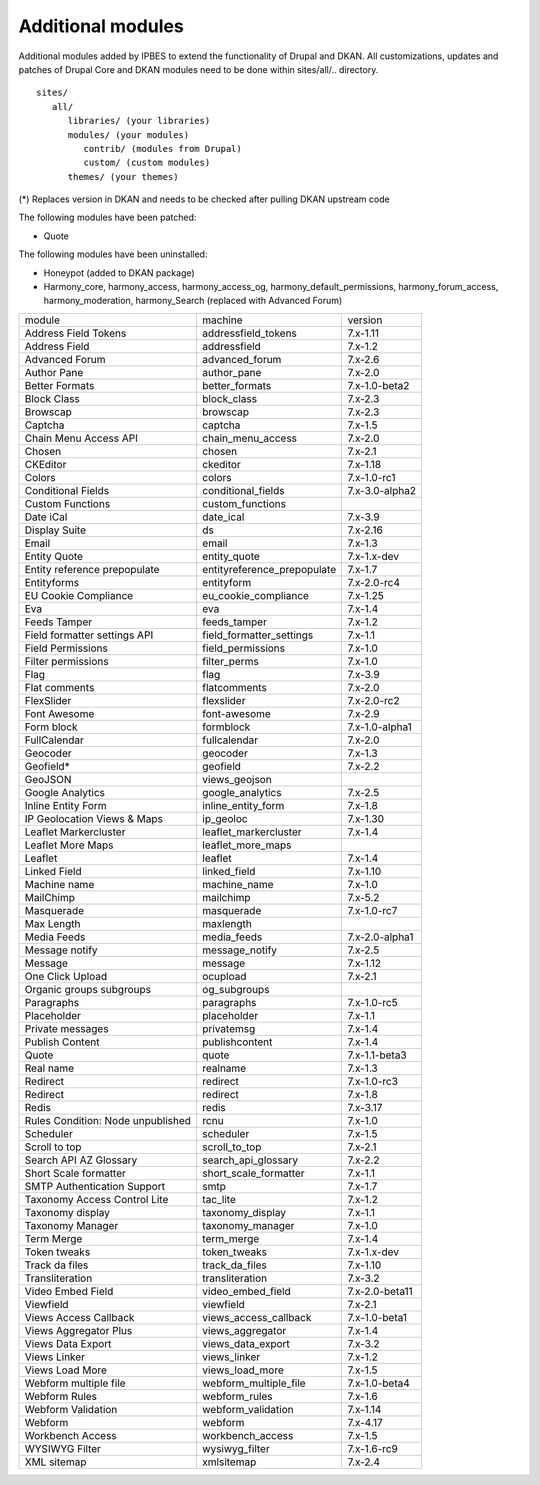 Additional modules
~~~~~~~~~~~~~~~~~~

Additional modules added by IPBES to extend the functionality of Drupal and DKAN. All customizations, updates and patches of Drupal Core and DKAN modules need to be done within sites/all/.. directory. ::

   sites/
      all/
         libraries/ (your libraries)
         modules/ (your modules)
            contrib/ (modules from Drupal)
            custom/ (custom modules)
         themes/ (your themes)

(*) Replaces version in DKAN and needs to be checked after pulling DKAN upstream code

The following modules have been patched:

* Quote 

The following modules have been uninstalled:

* Honeypot (added to DKAN package)

* Harmony_core, harmony_access, harmony_access_og, harmony_default_permissions, harmony_forum_access, harmony_moderation, harmony_Search (replaced with Advanced Forum)

+-----------------------------------+-----------------------------+----------------+
| module                            | machine                     | version        |
+-----------------------------------+-----------------------------+----------------+
| Address Field Tokens              | addressfield_tokens         | 7.x-1.11       |
+-----------------------------------+-----------------------------+----------------+
| Address Field                     | addressfield                | 7.x-1.2        |
+-----------------------------------+-----------------------------+----------------+
| Advanced Forum                    | advanced_forum              | 7.x-2.6        |
+-----------------------------------+-----------------------------+----------------+
| Author Pane                       | author_pane                 | 7.x-2.0        |
+-----------------------------------+-----------------------------+----------------+
| Better Formats                    | better_formats              | 7.x-1.0-beta2  |
+-----------------------------------+-----------------------------+----------------+
| Block Class                       | block_class                 | 7.x-2.3        |
+-----------------------------------+-----------------------------+----------------+
| Browscap                          | browscap                    | 7.x-2.3        |
+-----------------------------------+-----------------------------+----------------+
| Captcha                           | captcha                     | 7.x-1.5        |
+-----------------------------------+-----------------------------+----------------+
| Chain Menu Access API             | chain_menu_access           | 7.x-2.0        |
+-----------------------------------+-----------------------------+----------------+
| Chosen                            | chosen                      | 7.x-2.1        |
+-----------------------------------+-----------------------------+----------------+
| CKEditor                          | ckeditor                    | 7.x-1.18       |
+-----------------------------------+-----------------------------+----------------+
| Colors                            | colors                      | 7.x-1.0-rc1    |
+-----------------------------------+-----------------------------+----------------+
| Conditional Fields                | conditional_fields          | 7.x-3.0-alpha2 |
+-----------------------------------+-----------------------------+----------------+
| Custom Functions                  | custom_functions            |                |
+-----------------------------------+-----------------------------+----------------+
| Date iCal                         | date_ical                   | 7.x-3.9        |
+-----------------------------------+-----------------------------+----------------+
| Display Suite                     | ds                          | 7.x-2.16       |
+-----------------------------------+-----------------------------+----------------+
| Email                             | email                       | 7.x-1.3        |
+-----------------------------------+-----------------------------+----------------+
| Entity Quote                      | entity_quote                | 7.x-1.x-dev    |
+-----------------------------------+-----------------------------+----------------+
| Entity reference prepopulate      | entityreference_prepopulate | 7.x-1.7        |
+-----------------------------------+-----------------------------+----------------+
| Entityforms                       | entityform                  | 7.x-2.0-rc4    |
+-----------------------------------+-----------------------------+----------------+
| EU Cookie Compliance              | eu_cookie_compliance        | 7.x-1.25       |
+-----------------------------------+-----------------------------+----------------+
| Eva                               | eva                         | 7.x-1.4        |
+-----------------------------------+-----------------------------+----------------+
| Feeds Tamper                      | feeds_tamper                | 7.x-1.2        |
+-----------------------------------+-----------------------------+----------------+
| Field formatter settings API      | field_formatter_settings    | 7.x-1.1        |
+-----------------------------------+-----------------------------+----------------+
| Field Permissions                 | field_permissions           | 7.x-1.0        |
+-----------------------------------+-----------------------------+----------------+
| Filter permissions                | filter_perms                | 7.x-1.0        |
+-----------------------------------+-----------------------------+----------------+
| Flag                              | flag                        | 7.x-3.9        |
+-----------------------------------+-----------------------------+----------------+
| Flat comments                     | flatcomments                | 7.x-2.0        |
+-----------------------------------+-----------------------------+----------------+
| FlexSlider                        | flexslider                  | 7.x-2.0-rc2    |
+-----------------------------------+-----------------------------+----------------+
| Font Awesome                      | font-awesome                | 7.x-2.9        |
+-----------------------------------+-----------------------------+----------------+
| Form block                        | formblock                   | 7.x-1.0-alpha1 |
+-----------------------------------+-----------------------------+----------------+
| FullCalendar                      | fullcalendar                | 7.x-2.0        |
+-----------------------------------+-----------------------------+----------------+
| Geocoder                          | geocoder                    | 7.x-1.3        |
+-----------------------------------+-----------------------------+----------------+
| Geofield*                         | geofield                    | 7.x-2.2        |
+-----------------------------------+-----------------------------+----------------+
| GeoJSON                           | views_geojson               |                |
+-----------------------------------+-----------------------------+----------------+
| Google Analytics                  | google_analytics            | 7.x-2.5        |
+-----------------------------------+-----------------------------+----------------+
| Inline Entity Form                | inline_entity_form          | 7.x-1.8        |
+-----------------------------------+-----------------------------+----------------+
| IP Geolocation Views & Maps       | ip_geoloc                   | 7.x-1.30       |
+-----------------------------------+-----------------------------+----------------+
| Leaflet Markercluster             | leaflet_markercluster       | 7.x-1.4        |
+-----------------------------------+-----------------------------+----------------+
| Leaflet More Maps                 | leaflet_more_maps           |                |
+-----------------------------------+-----------------------------+----------------+
| Leaflet                           | leaflet                     | 7.x-1.4        |
+-----------------------------------+-----------------------------+----------------+
| Linked Field                      | linked_field                | 7.x-1.10       |
+-----------------------------------+-----------------------------+----------------+
| Machine name                      | machine_name                | 7.x-1.0        |
+-----------------------------------+-----------------------------+----------------+
| MailChimp                         | mailchimp                   | 7.x-5.2        |
+-----------------------------------+-----------------------------+----------------+
| Masquerade                        | masquerade                  | 7.x-1.0-rc7    |
+-----------------------------------+-----------------------------+----------------+
| Max Length                        | maxlength                   |                |
+-----------------------------------+-----------------------------+----------------+
| Media Feeds                       | media_feeds                 | 7.x-2.0-alpha1 |
+-----------------------------------+-----------------------------+----------------+
| Message notify                    | message_notify              | 7.x-2.5        |
+-----------------------------------+-----------------------------+----------------+
| Message                           | message                     | 7.x-1.12       |
+-----------------------------------+-----------------------------+----------------+
| One Click Upload                  | ocupload                    | 7.x-2.1        |
+-----------------------------------+-----------------------------+----------------+
| Organic groups subgroups          | og_subgroups                |                |
+-----------------------------------+-----------------------------+----------------+
| Paragraphs                        | paragraphs                  | 7.x-1.0-rc5    |
+-----------------------------------+-----------------------------+----------------+
| Placeholder                       | placeholder                 | 7.x-1.1        |
+-----------------------------------+-----------------------------+----------------+
| Private messages                  | privatemsg                  | 7.x-1.4        |
+-----------------------------------+-----------------------------+----------------+
| Publish Content                   | publishcontent              | 7.x-1.4        |
+-----------------------------------+-----------------------------+----------------+
| Quote                             | quote                       | 7.x-1.1-beta3  |
+-----------------------------------+-----------------------------+----------------+
| Real name                         | realname                    | 7.x-1.3        |
+-----------------------------------+-----------------------------+----------------+
| Redirect                          | redirect                    | 7.x-1.0-rc3    |
+-----------------------------------+-----------------------------+----------------+
| Redirect                          | redirect                    | 7.x-1.8        |
+-----------------------------------+-----------------------------+----------------+
| Redis                             | redis                       | 7.x-3.17       |
+-----------------------------------+-----------------------------+----------------+
| Rules Condition: Node unpublished | rcnu                        | 7.x-1.0        |
+-----------------------------------+-----------------------------+----------------+
| Scheduler                         | scheduler                   | 7.x-1.5        |
+-----------------------------------+-----------------------------+----------------+
| Scroll to top                     | scroll_to_top               | 7.x-2.1        |
+-----------------------------------+-----------------------------+----------------+
| Search API AZ Glossary            | search_api_glossary         | 7.x-2.2        |
+-----------------------------------+-----------------------------+----------------+
| Short Scale formatter             | short_scale_formatter       | 7.x-1.1        |
+-----------------------------------+-----------------------------+----------------+
| SMTP Authentication Support       | smtp                        | 7.x-1.7        |
+-----------------------------------+-----------------------------+----------------+
| Taxonomy Access Control Lite      | tac_lite                    | 7.x-1.2        |
+-----------------------------------+-----------------------------+----------------+
| Taxonomy display                  | taxonomy_display            | 7.x-1.1        |
+-----------------------------------+-----------------------------+----------------+
| Taxonomy Manager                  | taxonomy_manager            | 7.x-1.0        |
+-----------------------------------+-----------------------------+----------------+
| Term Merge                        | term_merge                  | 7.x-1.4        |
+-----------------------------------+-----------------------------+----------------+
| Token tweaks                      | token_tweaks                | 7.x-1.x-dev    |
+-----------------------------------+-----------------------------+----------------+
| Track da files                    | track_da_files              | 7.x-1.10       |
+-----------------------------------+-----------------------------+----------------+
| Transliteration                   | transliteration             | 7.x-3.2        |
+-----------------------------------+-----------------------------+----------------+
| Video Embed Field                 | video_embed_field           | 7.x-2.0-beta11 |
+-----------------------------------+-----------------------------+----------------+
| Viewfield                         | viewfield                   | 7.x-2.1        |
+-----------------------------------+-----------------------------+----------------+
| Views Access Callback             | views_access_callback       | 7.x-1.0-beta1  |
+-----------------------------------+-----------------------------+----------------+
| Views Aggregator Plus             | views_aggregator            | 7.x-1.4        |
+-----------------------------------+-----------------------------+----------------+
| Views Data Export                 | views_data_export           | 7.x-3.2        |
+-----------------------------------+-----------------------------+----------------+
| Views Linker                      | views_linker                | 7.x-1.2        |
+-----------------------------------+-----------------------------+----------------+
| Views Load More                   | views_load_more             | 7.x-1.5        |
+-----------------------------------+-----------------------------+----------------+
| Webform multiple file             | webform_multiple_file       | 7.x-1.0-beta4  |
+-----------------------------------+-----------------------------+----------------+
| Webform Rules                     | webform_rules               | 7.x-1.6        |
+-----------------------------------+-----------------------------+----------------+
| Webform Validation                | webform_validation          | 7.x-1.14       |
+-----------------------------------+-----------------------------+----------------+
| Webform                           | webform                     | 7.x-4.17       |
+-----------------------------------+-----------------------------+----------------+
| Workbench Access                  | workbench_access            | 7.x-1.5        |
+-----------------------------------+-----------------------------+----------------+
| WYSIWYG Filter                    | wysiwyg_filter              | 7.x-1.6-rc9    |
+-----------------------------------+-----------------------------+----------------+
| XML sitemap                       | xmlsitemap                  | 7.x-2.4        |
+-----------------------------------+-----------------------------+----------------+

